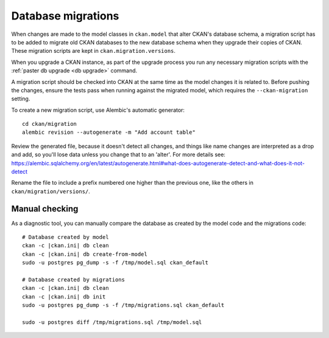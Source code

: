 ===================
Database migrations
===================

When changes are made to the model classes in ``ckan.model`` that alter CKAN's
database schema, a migration script has to be added to migrate old CKAN
databases to the new database schema when they upgrade their copies of CKAN.
These migration scripts are kept in ``ckan.migration.versions``.

When you upgrade a CKAN instance, as part of the upgrade process you run any
necessary migration scripts with the :ref:`paster db upgrade <db upgrade>`
command.

A migration script should be checked into CKAN at the same time as the model
changes it is related to. Before pushing the changes, ensure the tests pass
when running against the migrated model, which requires the
``--ckan-migration`` setting.

To create a new migration script, use Alembic's automatic generator::

     cd ckan/migration
     alembic revision --autogenerate -m "Add account table"

Review the generated file, because it doesn't detect all changes, and things
like name changes are interpreted as a drop and add, so you'll lose data unless
you change that to an 'alter'. For more details see: https://alembic.sqlalchemy.org/en/latest/autogenerate.html#what-does-autogenerate-detect-and-what-does-it-not-detect

Rename the file to include a prefix numbered one higher than the previous one,
like the others in ``ckan/migration/versions/``.

Manual checking
---------------

As a diagnostic tool, you can manually compare the database as created by the
model code and the migrations code::

     # Database created by model
     ckan -c |ckan.ini| db clean
     ckan -c |ckan.ini| db create-from-model
     sudo -u postgres pg_dump -s -f /tmp/model.sql ckan_default

     # Database created by migrations
     ckan -c |ckan.ini| db clean
     ckan -c |ckan.ini| db init
     sudo -u postgres pg_dump -s -f /tmp/migrations.sql ckan_default

     sudo -u postgres diff /tmp/migrations.sql /tmp/model.sql
